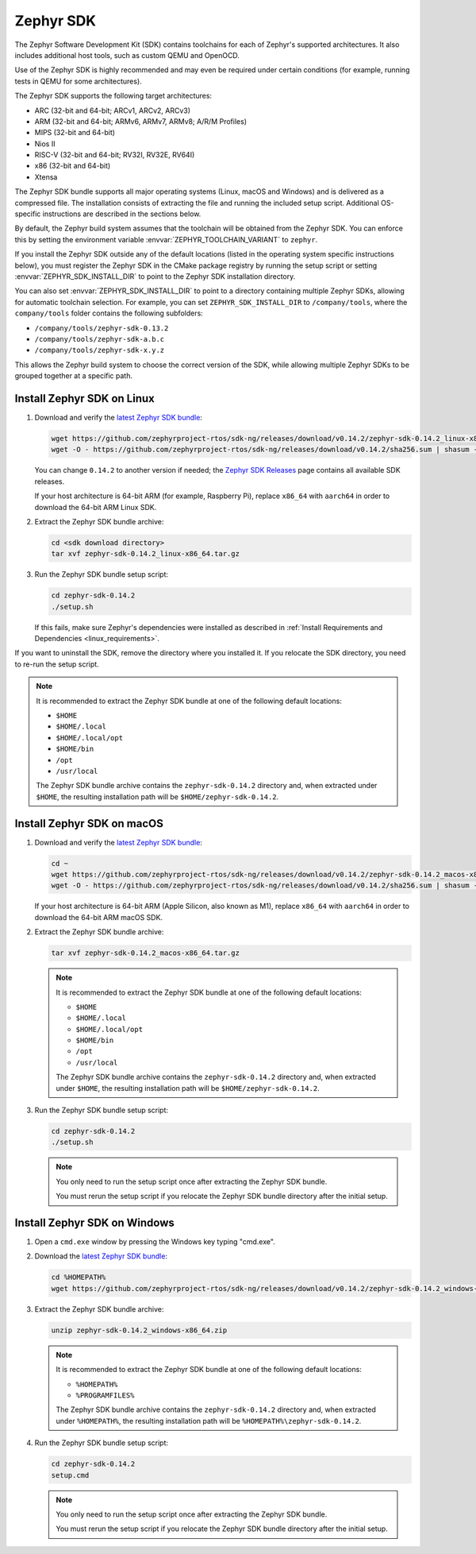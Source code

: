 .. _toolchain_zephyr_sdk:

Zephyr SDK
##########

The Zephyr Software Development Kit (SDK) contains toolchains for each of
Zephyr's supported architectures. It also includes additional host tools, such
as custom QEMU and OpenOCD.

Use of the Zephyr SDK is highly recommended and may even be required under
certain conditions (for example, running tests in QEMU for some architectures).

The Zephyr SDK supports the following target architectures:

* ARC (32-bit and 64-bit; ARCv1, ARCv2, ARCv3)
* ARM (32-bit and 64-bit; ARMv6, ARMv7, ARMv8; A/R/M Profiles)
* MIPS (32-bit and 64-bit)
* Nios II
* RISC-V (32-bit and 64-bit; RV32I, RV32E, RV64I)
* x86 (32-bit and 64-bit)
* Xtensa

The Zephyr SDK bundle supports all major operating systems (Linux, macOS and
Windows) and is delivered as a compressed file.
The installation consists of extracting the file and running the included setup
script. Additional OS-specific instructions are described in the sections below.

By default, the Zephyr build system assumes that the toolchain will be obtained
from the Zephyr SDK. You can enforce this by setting the environment variable
:envvar:`ZEPHYR_TOOLCHAIN_VARIANT` to ``zephyr``.

If you install the Zephyr SDK outside any of the default locations (listed in
the operating system specific instructions below), you must register the Zephyr
SDK in the CMake package registry by running the setup script or setting
:envvar:`ZEPHYR_SDK_INSTALL_DIR` to point to the Zephyr SDK installation
directory.

You can also set :envvar:`ZEPHYR_SDK_INSTALL_DIR` to point to a directory
containing multiple Zephyr SDKs, allowing for automatic toolchain selection. For
example, you can set ``ZEPHYR_SDK_INSTALL_DIR`` to ``/company/tools``, where the
``company/tools`` folder contains the following subfolders:

* ``/company/tools/zephyr-sdk-0.13.2``
* ``/company/tools/zephyr-sdk-a.b.c``
* ``/company/tools/zephyr-sdk-x.y.z``

This allows the Zephyr build system to choose the correct version of the SDK,
while allowing multiple Zephyr SDKs to be grouped together at a specific path.

.. _toolchain_zephyr_sdk_install_linux:

Install Zephyr SDK on Linux
***************************

#. Download and verify the `latest Zephyr SDK bundle`_:

   .. code-block:: bash

      wget https://github.com/zephyrproject-rtos/sdk-ng/releases/download/v0.14.2/zephyr-sdk-0.14.2_linux-x86_64.tar.gz
      wget -O - https://github.com/zephyrproject-rtos/sdk-ng/releases/download/v0.14.2/sha256.sum | shasum --check --ignore-missing

   You can change ``0.14.2`` to another version if needed; the `Zephyr SDK
   Releases`_ page contains all available SDK releases.

   If your host architecture is 64-bit ARM (for example, Raspberry Pi), replace
   ``x86_64`` with ``aarch64`` in order to download the 64-bit ARM Linux SDK.

#. Extract the Zephyr SDK bundle archive:

   .. code-block:: bash

      cd <sdk download directory>
      tar xvf zephyr-sdk-0.14.2_linux-x86_64.tar.gz

#. Run the Zephyr SDK bundle setup script:

   .. code-block:: bash

      cd zephyr-sdk-0.14.2
      ./setup.sh

   If this fails, make sure Zephyr's dependencies were installed as described
   in :ref:`Install Requirements and Dependencies <linux_requirements>`.

If you want to uninstall the SDK, remove the directory where you installed it.
If you relocate the SDK directory, you need to re-run the setup script.

.. note::
   It is recommended to extract the Zephyr SDK bundle at one of the following
   default locations:

   * ``$HOME``
   * ``$HOME/.local``
   * ``$HOME/.local/opt``
   * ``$HOME/bin``
   * ``/opt``
   * ``/usr/local``

   The Zephyr SDK bundle archive contains the ``zephyr-sdk-0.14.2`` directory and, when
   extracted under ``$HOME``, the resulting installation path will be
   ``$HOME/zephyr-sdk-0.14.2``.

.. _toolchain_zephyr_sdk_install_macos:

Install Zephyr SDK on macOS
***************************

#. Download and verify the `latest Zephyr SDK bundle`_:

   .. code-block:: bash

      cd ~
      wget https://github.com/zephyrproject-rtos/sdk-ng/releases/download/v0.14.2/zephyr-sdk-0.14.2_macos-x86_64.tar.gz
      wget -O - https://github.com/zephyrproject-rtos/sdk-ng/releases/download/v0.14.2/sha256.sum | shasum --check --ignore-missing

   If your host architecture is 64-bit ARM (Apple Silicon, also known as M1), replace
   ``x86_64`` with ``aarch64`` in order to download the 64-bit ARM macOS SDK.

#. Extract the Zephyr SDK bundle archive:

   .. code-block:: bash

      tar xvf zephyr-sdk-0.14.2_macos-x86_64.tar.gz

   .. note::
      It is recommended to extract the Zephyr SDK bundle at one of the following
      default locations:

      * ``$HOME``
      * ``$HOME/.local``
      * ``$HOME/.local/opt``
      * ``$HOME/bin``
      * ``/opt``
      * ``/usr/local``

      The Zephyr SDK bundle archive contains the ``zephyr-sdk-0.14.2`` directory and, when
      extracted under ``$HOME``, the resulting installation path will be
      ``$HOME/zephyr-sdk-0.14.2``.

#. Run the Zephyr SDK bundle setup script:

   .. code-block:: bash

      cd zephyr-sdk-0.14.2
      ./setup.sh

   .. note::
      You only need to run the setup script once after extracting the Zephyr SDK bundle.

      You must rerun the setup script if you relocate the Zephyr SDK bundle directory after
      the initial setup.

.. _toolchain_zephyr_sdk_install_windows:

Install Zephyr SDK on Windows
*****************************

#. Open a ``cmd.exe`` window by pressing the Windows key typing "cmd.exe".

#. Download the `latest Zephyr SDK bundle`_:

   .. code-block:: console

      cd %HOMEPATH%
      wget https://github.com/zephyrproject-rtos/sdk-ng/releases/download/v0.14.2/zephyr-sdk-0.14.2_windows-x86_64.zip

#. Extract the Zephyr SDK bundle archive:

   .. code-block:: console

      unzip zephyr-sdk-0.14.2_windows-x86_64.zip

   .. note::
      It is recommended to extract the Zephyr SDK bundle at one of the following
      default locations:

      * ``%HOMEPATH%``
      * ``%PROGRAMFILES%``

      The Zephyr SDK bundle archive contains the ``zephyr-sdk-0.14.2`` directory and, when
      extracted under ``%HOMEPATH%``, the resulting installation path will be
      ``%HOMEPATH%\zephyr-sdk-0.14.2``.

#. Run the Zephyr SDK bundle setup script:

   .. code-block:: console

      cd zephyr-sdk-0.14.2
      setup.cmd

   .. note::
      You only need to run the setup script once after extracting the Zephyr SDK bundle.

      You must rerun the setup script if you relocate the Zephyr SDK bundle directory after
      the initial setup.

.. _latest Zephyr SDK bundle: https://github.com/zephyrproject-rtos/sdk-ng/releases
.. _Zephyr SDK Releases: https://github.com/zephyrproject-rtos/sdk-ng/releases
